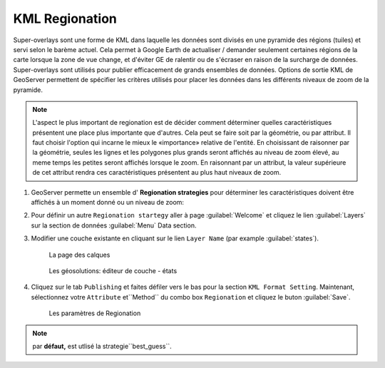 .. module:: geoserver.regionation

.. _geoserver.regionation:


KML Regionation
---------------

Super-overlays sont une forme de KML dans laquelle les données sont divisés en une pyramide des régions (tuiles) et servi selon le barème actuel. Cela permet à Google Earth de actualiser / demander seulement certaines régions de la carte  lorsque la zone de vue change, et d'éviter GE de ralentir ou de s'écraser en raison de la surcharge de données.
Super-overlays sont utilisés pour publier efficacement de grands ensembles de données. Options de sortie KML de GeoServer permettent de spécifier les critères utilisés pour placer les données dans les différents niveaux de zoom de la pyramide.

.. note::

   L'aspect le plus important de regionation est de décider comment déterminer quelles caractéristiques présentent une place plus importante que d'autres. Cela peut se faire soit par la géométrie, ou par attribut. Il faut choisir l'option qui incarne le mieux le «importance» relative de l'entité. En choisissant de raisonner par la géométrie, seules les lignes et les polygones plus grands seront affichés au niveau de zoom élevé, au meme temps les petites seront affichés  lorsque le zoom. En raisonnant par un attribut, la valeur supérieure de cet attribut rendra ces caractéristiques présentent au plus haut niveaux de zoom.
#. GeoServer permette un ensemble d' **Regionation strategies** pour déterminer les caractéristiques doivent être affichés à un moment donné ou un niveau de zoom:

   .. list-table::
      :widths: 20 80
   
      * - **Strategy**
        - **Description**
      * - ``best_guess``
        - (*default*) La stratégie réelle est déterminée par le type de données étant opérés. Si les données sont constituées de points, la stratégie  ``random`` est utilisée. Si les données se compose de lignes ou des polygones, la stratégie ``geometry`` est utilisée
        - Crée une base de données auxiliaire temporaire au sein de GeoServer. Il faut du temps un peu plus pour construire l'index lors de la première demande.
      * - ``native-sorting`` 
        - algorithme de tri par défaut du backend où les données sont hébergées. Il est plus rapide que le tri externe, mais ne fonctionnera qu'avec un magasin soutenue par SGBD (PostGIS, Oracle, ...) et nécessite la colonne en question soit indexé à obtenir de bonnes performances.
      * - ``geometry``
        - Sortes externe par longueur (silignes) ou zone (si polygones).
      * - ``random``
        - Utilise l'ordre existant des données, ne pas effectuer de tri.
 
#. Pour définir un autre ``Regionation startegy`` aller à page :guilabel:`Welcome` et cliquez le lien :guilabel:`Layers` sur la section de données :guilabel:`Menu` Data section. 

#. Modifier une couche existante en cliquant sur le lien ``Layer Name`` (par example :guilabel:`states`).

   .. figure:: img/regionation1.png
      :width: 650
   
      La page des calques

   .. figure:: img/regionation2.png
   
      Les géosolutions: éditeur de couche - états

#. Cliquez sur le tab ``Publishing``  et faites défiler vers le bas pour la section ``KML Format Setting``. Maintenant, sélectionnez votre ``Attribute`` et``Method`` du combo box ``Regionation`` et cliquez le buton :guilabel:`Save`.

   .. figure:: img/regionation3.png
   
      Les paramètres de Regionation 

.. note:: par **défaut,** est utlisé la strategie``best_guess``.
